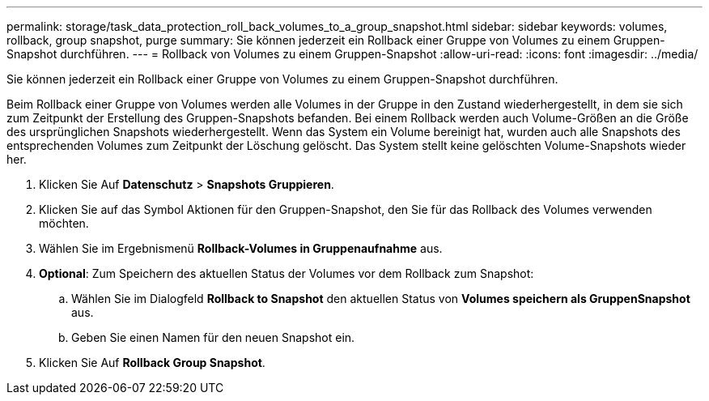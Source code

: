 ---
permalink: storage/task_data_protection_roll_back_volumes_to_a_group_snapshot.html 
sidebar: sidebar 
keywords: volumes, rollback, group snapshot, purge 
summary: Sie können jederzeit ein Rollback einer Gruppe von Volumes zu einem Gruppen-Snapshot durchführen. 
---
= Rollback von Volumes zu einem Gruppen-Snapshot
:allow-uri-read: 
:icons: font
:imagesdir: ../media/


[role="lead"]
Sie können jederzeit ein Rollback einer Gruppe von Volumes zu einem Gruppen-Snapshot durchführen.

Beim Rollback einer Gruppe von Volumes werden alle Volumes in der Gruppe in den Zustand wiederhergestellt, in dem sie sich zum Zeitpunkt der Erstellung des Gruppen-Snapshots befanden. Bei einem Rollback werden auch Volume-Größen an die Größe des ursprünglichen Snapshots wiederhergestellt. Wenn das System ein Volume bereinigt hat, wurden auch alle Snapshots des entsprechenden Volumes zum Zeitpunkt der Löschung gelöscht. Das System stellt keine gelöschten Volume-Snapshots wieder her.

. Klicken Sie Auf *Datenschutz* > *Snapshots Gruppieren*.
. Klicken Sie auf das Symbol Aktionen für den Gruppen-Snapshot, den Sie für das Rollback des Volumes verwenden möchten.
. Wählen Sie im Ergebnismenü *Rollback-Volumes in Gruppenaufnahme* aus.
. *Optional*: Zum Speichern des aktuellen Status der Volumes vor dem Rollback zum Snapshot:
+
.. Wählen Sie im Dialogfeld *Rollback to Snapshot* den aktuellen Status von *Volumes speichern als GruppenSnapshot* aus.
.. Geben Sie einen Namen für den neuen Snapshot ein.


. Klicken Sie Auf *Rollback Group Snapshot*.

